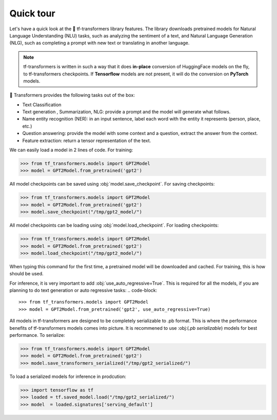 ..
    Copyright 2020 TFT and The HuggingFace Team. All rights reserved.

    Licensed under the Apache License, Version 2.0 (the "License"); you may not use this file except in compliance with
    the License. You may obtain a copy of the License at

        http://www.apache.org/licenses/LICENSE-2.0

    Unless required by applicable law or agreed to in writing, software distributed under the License is distributed on
    an "AS IS" BASIS, WITHOUT WARRANTIES OR CONDITIONS OF ANY KIND, either express or implied. See the License for the
    specific language governing permissions and limitations under the License.

Quick tour
=======================================================================================================================

Let's have a quick look at the 🤗 tf-transformers library features. The library downloads pretrained models for Natural
Language Understanding (NLU) tasks, such as analyzing the sentiment of a text, and Natural Language Generation (NLG),
such as completing a prompt with new text or translating in another language.


.. note::

    tf-transformers is written in such a way that it does **in-place** conversion of HuggingFace models on the fly,
    to tf-transformers checkpoints. If **Tensorflow** models are not present, it will do the conversion on
    **PyTorch** models.


🤗 Transformers provides the following tasks out of the box:

- Text Classification
- Text generation , Summarization, NLG: provide a prompt and the model will generate what follows.
- Name entity recognition (NER): in an input sentence, label each word with the entity it represents (person, place,
  etc.)
- Question answering: provide the model with some context and a question, extract the answer from the context.
- Feature extraction: return a tensor representation of the text.

We can easily load a model in 2 lines of code. For training:

.. code-block::

    >>> from tf_transformers.models import GPT2Model
    >>> model = GPT2Model.from_pretrained('gpt2')

All model checkpoints can be saved using :obj:`model.save_checkpoint`. For saving checkpoints:

.. code-block::

    >>> from tf_transformers.models import GPT2Model
    >>> model = GPT2Model.from_pretrained('gpt2')
    >>> model.save_checkpoint("/tmp/gpt2_model/")

All model checkpoints can be loading using :obj:`model.load_checkpoint`. For loading checkpoints:

.. code-block::

    >>> from tf_transformers.models import GPT2Model
    >>> model = GPT2Model.from_pretrained('gpt2')
    >>> model.load_checkpoint("/tmp/gpt2_model/")

When typing this command for the first time, a pretrained model will be downloaded and cached. For training, this is
how should be used.

For inference, it is very important to add :obj:`use_auto_regressive=True`. This is required for all the models,
if you are planning to do text generation or auto regressive tasks:
.. code-block::

    >>> from tf_transformers.models import GPT2Model
    >>> model = GPT2Model.from_pretrained('gpt2', use_auto_regressive=True)

All models in tf-transformers are designed to be completely serializable to .pb format. This is where the performance
benefits of tf-transformers models comes into picture. It is recommened to use :obj:(`.pb serializable`) models for
best performance. To serialize:

.. code-block::

    >>> from tf_transformers.models import GPT2Model
    >>> model = GPT2Model.from_pretrained('gpt2')
    >>> model.save_transformers_serialized("/tmp/gpt2_serialized/")

To load a serialized models for inference in prodcution:

.. code-block::

    >>> import tensorflow as tf
    >>> loaded = tf.saved_model.load("/tmp/gpt2_serialized/")
    >>> model  = loaded.signatures['serving_default']
